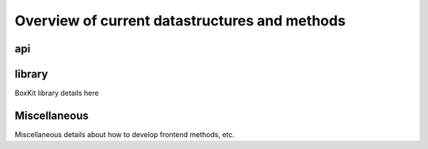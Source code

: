#######################################################
 |icon| Overview of current datastructures and methods
#######################################################

*****
 api
*****

*********
 library
*********

BoxKit library details here

***************
 Miscellaneous
***************

Miscellaneous details about how to develop frontend methods, etc.

.. |icon| image:: ./media/book.svg
   :width: 25
